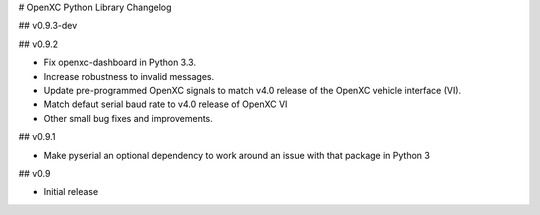 # OpenXC Python Library Changelog

## v0.9.3-dev

## v0.9.2

* Fix openxc-dashboard in Python 3.3.
* Increase robustness to invalid messages.
* Update pre-programmed OpenXC signals to match v4.0 release of the OpenXC
  vehicle interface (VI).
* Match defaut serial baud rate to v4.0 release of OpenXC VI
* Other small bug fixes and improvements.

## v0.9.1

* Make pyserial an optional dependency to work around an issue with that package
  in Python 3

## v0.9

* Initial release
